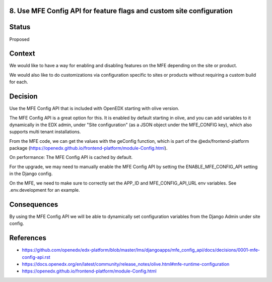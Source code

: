 8. Use MFE Config API for feature flags and custom site configuration
---------------------------------------------------------------------

Status
------

Proposed

Context
-------

We would like to have a way for enabling and disabling features on the MFE depending on the site or product.

We would also like to do customizations via configuration specific to sites or products without requiring a custom build for each.

Decision
--------

Use the MFE Config API that is included with OpenEDX starting with olive version.

The MFE Config API is a great option for this. It is enabled by default starting in olive, and you can add variables to it dynamically in the EDX admin, under "Site configuration" (as a JSON object under the MFE_CONFIG key), which also supports multi tenant installations.

From the MFE code, we can get the values with the geConfig function, which is part of the @edx/frontend-platform package (https://openedx.github.io/frontend-platform/module-Config.html).

On performance: The MFE Config API is cached by default.

For the upgrade, we may need to manually enable the MFE Config API by setting the ENABLE_MFE_CONFIG_API setting in the Django config.

On the MFE, we need to make sure to correctly set the APP_ID and MFE_CONFIG_API_URL env variables. See .env.development for an example.


Consequences
------------

By using the MFE Config API we will be able to dynamically set configuration variables from the Django Admin under site config.

References
----------

* https://github.com/openedx/edx-platform/blob/master/lms/djangoapps/mfe_config_api/docs/decisions/0001-mfe-config-api.rst
* https://docs.openedx.org/en/latest/community/release_notes/olive.html#mfe-runtime-configuration
* https://openedx.github.io/frontend-platform/module-Config.html
